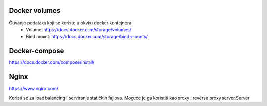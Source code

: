 Docker volumes
=======================

Čuvanje podataka koji se koriste u okviru docker kontejnera.
 - Volume: https://docs.docker.com/storage/volumes/
 - Bind mount: https://docs.docker.com/storage/bind-mounts/

Docker-compose
=======================

https://docs.docker.com/compose/install/


Nginx
=======================

https://www.nginx.com/

Koristi se za load balancing i serviranje statičkih fajlova. Moguće je ga koristiti kao proxy i reverse proxy server.Server 